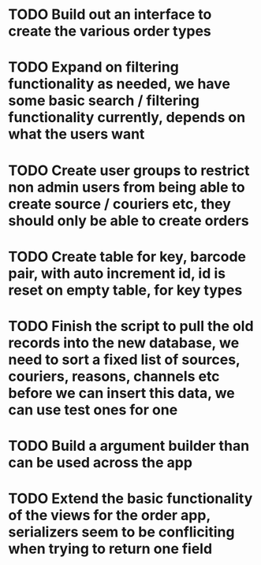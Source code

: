 * TODO Build out an interface to create the various order types

* TODO Expand on filtering functionality as needed, we have some basic search / filtering functionality currently, depends on what the users want

* TODO Create user groups to restrict non admin users from being able to create source / couriers etc, they should only be able to create orders

* TODO Create table for key, barcode pair, with auto increment id, id is reset on empty table, for key types

* TODO Finish the script to pull the old records into the new database, we need to sort a fixed list of sources, couriers, reasons, channels etc before we can insert this data, we can use test ones for one

* TODO Build a argument builder than can be used across the app

* TODO Extend the basic functionality of the views for the order app, serializers seem to be confliciting when trying to return one field
